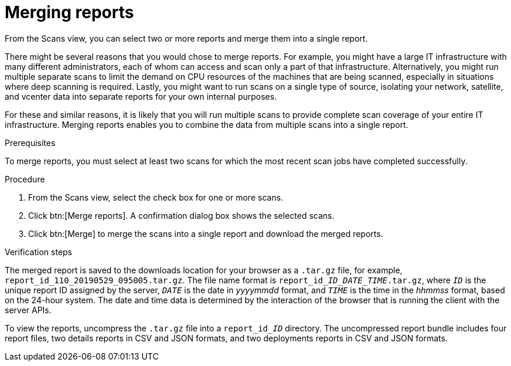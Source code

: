 // Module included in the following assemblies:
//
// <List assemblies here, each on a new line>

[id="proc-merging-reports-gui-{context}"]

= Merging reports

From the Scans view, you can select two or more reports and merge them into a single report.

// move some of these ideas to an assembly topic...
There might be several reasons that you would chose to merge reports. For example, you might have a large IT infrastructure with many different administrators, each of whom can access and scan only a part of that infrastructure. Alternatively, you might run multiple separate scans to limit the demand on CPU resources of the machines that are being scanned, especially in situations where deep scanning is required. Lastly, you might want to run scans on a single type of source, isolating your network, satellite, and vcenter data into separate reports for your own internal purposes.

For these and similar reasons, it is likely that you will run multiple scans to provide complete scan coverage of your entire IT infrastructure. Merging reports enables you to combine the data from multiple scans into a single report.

.Prerequisites

To merge reports, you must select at least two scans for which the most recent scan jobs have completed successfully.

.Procedure

. From the Scans view, select the check box for one or more scans.
. Click btn:[Merge reports]. A confirmation dialog box shows the selected scans.
. Click btn:[Merge] to merge the scans into a single report and download the merged reports.

.Verification steps

// the report_id____ID___DATE_TIME_.tar.gz string renders correctly in preview
// do not change underscore coding
The merged report is saved to the downloads location for your browser as a [filename]`.tar.gz` file, for example, [filename]`report_id_110_20190529_095005.tar.gz`. The file name format is [filename]`report_id____ID___DATE_TIME_.tar.gz`, where `_ID_` is the unique report ID assigned by the server, `_DATE_` is the date in _yyyymmdd_ format, and `_TIME_` is the time in the _hhmmss_ format, based on the 24-hour system. The date and time data is determined by the interaction of the browser that is running the client with the server APIs.

// the report_id______ID_ string renders correctly in preview
// do not change underscore coding
To view the reports, uncompress the [filename]`.tar.gz` file into a [filename]`report_id______ID_` directory. The uncompressed report bundle includes four report files, two details reports in CSV and JSON formats, and two deployments reports in CSV and JSON formats.

// .Additional resources
// * A bulleted list of links to other material closely related to the contents of the procedure module.
// * Currently, modules cannot include xrefs, so you cannot include links to other content in your collection. If you need to link to another assembly, add the xref to the assembly that includes this module.
